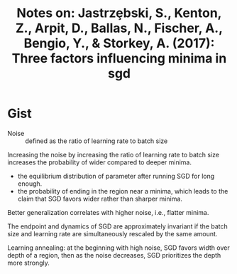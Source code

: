 #+TITLE: Notes on: Jastrz\c ebski, S., Kenton, Z., Arpit, D., Ballas, N., Fischer, A., Bengio, Y., & Storkey, A. (2017): Three factors influencing minima in sgd
#+KEYWORDS: minima, batch size, learning rate, equilibrium distribution, memorization

* Gist

- Noise :: defined as the ratio of learning rate to batch size

Increasing the noise by increasing the ratio of learning rate to batch size
increases the probability of wider compared to deeper minima.

- the equilibrium distribution of parameter after running SGD for long enough.
- the probability of ending in the region near a minima, which leads to the
  claim that SGD favors wider rather than sharper minima.

Better generalization correlates with higher noise, i.e., flatter minima.

The endpoint and dynamics of SGD are approximately invariant if the batch size
and learning rate are simultaneously rescaled by the same amount.

Learning annealing: at the beginning with high noise, SGD favors width over
depth of a region, then as the noise decreases, SGD prioritizes the depth more
strongly.

